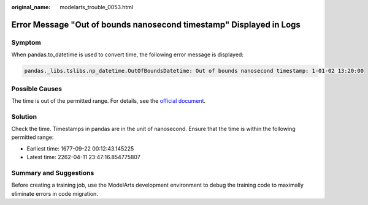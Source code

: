 :original_name: modelarts_trouble_0053.html

.. _modelarts_trouble_0053:

Error Message "Out of bounds nanosecond timestamp" Displayed in Logs
====================================================================

Symptom
-------

When pandas.to_datetime is used to convert time, the following error message is displayed:

.. code-block::

   pandas._libs.tslibs.np_datetime.OutOfBoundsDatetime: Out of bounds nanosecond timestamp: 1-01-02 13:20:00

Possible Causes
---------------

The time is out of the permitted range. For details, see the `official document <https://pandas.pydata.org/docs/dev/user_guide/timeseries.html#timestamp-limitations>`__.

Solution
--------

Check the time. Timestamps in pandas are in the unit of nanosecond. Ensure that the time is within the following permitted range:

-  Earliest time: 1677-09-22 00:12:43.145225
-  Latest time: 2262-04-11 23:47:16.854775807

Summary and Suggestions
-----------------------

Before creating a training job, use the ModelArts development environment to debug the training code to maximally eliminate errors in code migration.
